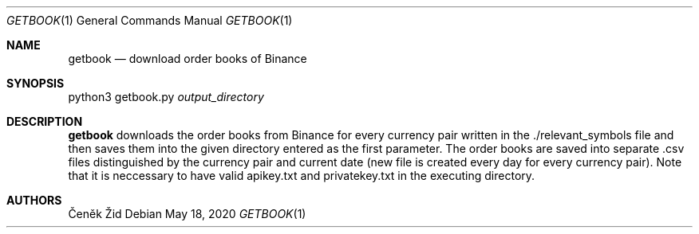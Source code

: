 .Dd May 18, 2020
.Dt GETBOOK 1
.Os
.Sh NAME
.Nm getbook
.Nd download order books of Binance
.Sh SYNOPSIS
python3 getbook.py
.Ar output_directory
.Sh DESCRIPTION
.Nm
downloads the order books from Binance for every currency pair written in the ./relevant_symbols file and then saves
them into the given directory entered as the first parameter. The order books are saved into separate .csv files
distinguished by the currency pair and current date (new file is created every day for every currency pair).
Note that it is neccessary to have valid apikey.txt and privatekey.txt in the executing directory.
.Sh AUTHORS
.An Čeněk Žid
